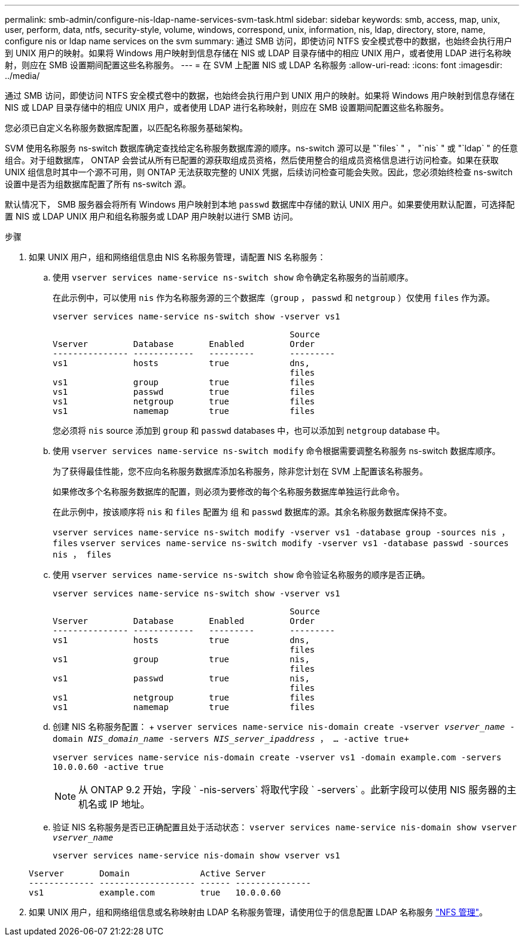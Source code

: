 ---
permalink: smb-admin/configure-nis-ldap-name-services-svm-task.html 
sidebar: sidebar 
keywords: smb, access, map, unix, user, perform, data, ntfs, security-style, volume, windows, correspond, unix, information, nis, ldap, directory, store, name, configure nis or ldap name services on the svm 
summary: 通过 SMB 访问，即使访问 NTFS 安全模式卷中的数据，也始终会执行用户到 UNIX 用户的映射。如果将 Windows 用户映射到信息存储在 NIS 或 LDAP 目录存储中的相应 UNIX 用户，或者使用 LDAP 进行名称映射，则应在 SMB 设置期间配置这些名称服务。 
---
= 在 SVM 上配置 NIS 或 LDAP 名称服务
:allow-uri-read: 
:icons: font
:imagesdir: ../media/


[role="lead"]
通过 SMB 访问，即使访问 NTFS 安全模式卷中的数据，也始终会执行用户到 UNIX 用户的映射。如果将 Windows 用户映射到信息存储在 NIS 或 LDAP 目录存储中的相应 UNIX 用户，或者使用 LDAP 进行名称映射，则应在 SMB 设置期间配置这些名称服务。

您必须已自定义名称服务数据库配置，以匹配名称服务基础架构。

SVM 使用名称服务 ns-switch 数据库确定查找给定名称服务数据库源的顺序。ns-switch 源可以是 "`files` " ， "`nis` " 或 "`ldap` " 的任意组合。对于组数据库， ONTAP 会尝试从所有已配置的源获取组成员资格，然后使用整合的组成员资格信息进行访问检查。如果在获取 UNIX 组信息时其中一个源不可用，则 ONTAP 无法获取完整的 UNIX 凭据，后续访问检查可能会失败。因此，您必须始终检查 ns-switch 设置中是否为组数据库配置了所有 ns-switch 源。

默认情况下， SMB 服务器会将所有 Windows 用户映射到本地 `passwd` 数据库中存储的默认 UNIX 用户。如果要使用默认配置，可选择配置 NIS 或 LDAP UNIX 用户和组名称服务或 LDAP 用户映射以进行 SMB 访问。

.步骤
. 如果 UNIX 用户，组和网络组信息由 NIS 名称服务管理，请配置 NIS 名称服务：
+
.. 使用 `vserver services name-service ns-switch show` 命令确定名称服务的当前顺序。
+
在此示例中，可以使用 `nis` 作为名称服务源的三个数据库（`group` ， `passwd` 和 `netgroup` ）仅使用 `files` 作为源。

+
`vserver services name-service ns-switch show -vserver vs1`

+
[listing]
----

                                               Source
Vserver         Database       Enabled         Order
--------------- ------------   ---------       ---------
vs1             hosts          true            dns,
                                               files
vs1             group          true            files
vs1             passwd         true            files
vs1             netgroup       true            files
vs1             namemap        true            files
----
+
您必须将 `nis` source 添加到 `group` 和 `passwd` databases 中，也可以添加到 `netgroup` database 中。

.. 使用 `vserver services name-service ns-switch modify` 命令根据需要调整名称服务 ns-switch 数据库顺序。
+
为了获得最佳性能，您不应向名称服务数据库添加名称服务，除非您计划在 SVM 上配置该名称服务。

+
如果修改多个名称服务数据库的配置，则必须为要修改的每个名称服务数据库单独运行此命令。

+
在此示例中，按该顺序将 `nis` 和 `files` 配置为 `组` 和 `passwd` 数据库的源。其余名称服务数据库保持不变。

+
`vserver services name-service ns-switch modify -vserver vs1 -database group -sources nis ， files` `vserver services name-service ns-switch modify -vserver vs1 -database passwd -sources nis ， files`

.. 使用 `vserver services name-service ns-switch show` 命令验证名称服务的顺序是否正确。
+
`vserver services name-service ns-switch show -vserver vs1`

+
[listing]
----

                                               Source
Vserver         Database       Enabled         Order
--------------- ------------   ---------       ---------
vs1             hosts          true            dns,
                                               files
vs1             group          true            nis,
                                               files
vs1             passwd         true            nis,
                                               files
vs1             netgroup       true            files
vs1             namemap        true            files
----
.. 创建 NIS 名称服务配置： + `vserver services name-service nis-domain create -vserver _vserver_name_ -domain _NIS_domain_name_ -servers _NIS_server_ipaddress_ ， ... -active true+`
+
`vserver services name-service nis-domain create -vserver vs1 -domain example.com -servers 10.0.0.60 -active true`

+
[NOTE]
====
从 ONTAP 9.2 开始，字段 ` -nis-servers` 将取代字段 ` -servers` 。此新字段可以使用 NIS 服务器的主机名或 IP 地址。

====
.. 验证 NIS 名称服务是否已正确配置且处于活动状态： `vserver services name-service nis-domain show vserver _vserver_name_`
+
`vserver services name-service nis-domain show vserver vs1`

+
[listing]
----

Vserver       Domain              Active Server
------------- ------------------- ------ ---------------
vs1           example.com         true   10.0.0.60
----


. 如果 UNIX 用户，组和网络组信息或名称映射由 LDAP 名称服务管理，请使用位于的信息配置 LDAP 名称服务 link:../nfs-admin/index.html["NFS 管理"]。

